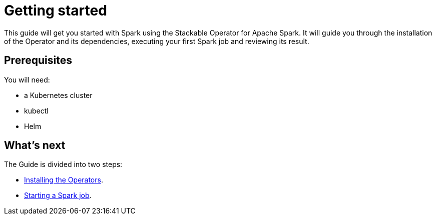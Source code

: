 = Getting started

This guide will get you started with Spark using the Stackable Operator for Apache Spark. It will guide you through the installation of the Operator and its dependencies, executing your first Spark job and reviewing its result.

== Prerequisites

You will need:

* a Kubernetes cluster
* kubectl
* Helm

== What's next

The Guide is divided into two steps:

* xref:installation.adoc[Installing the Operators].
* xref:first_steps.adoc[Starting a Spark job].
